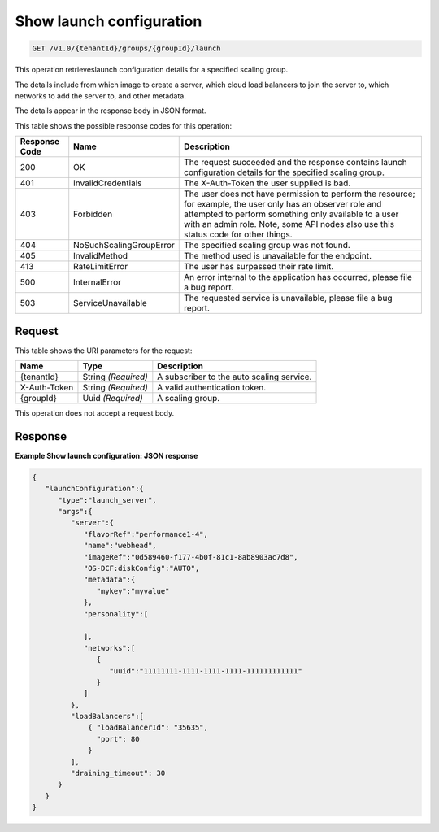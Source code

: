 

.. _get-show-launch-configuration-v1.0-tenantid-groups-groupid-launch:

Show launch configuration
^^^^^^^^^^^^^^^^^^^^^^^^^^^^^^^^^^^^^^^^^^^^^^^^^^^^^^^^^^^^^^^^^^^^^^^^^^^^^^^^

.. code::

    GET /v1.0/{tenantId}/groups/{groupId}/launch

This operation retrieveslaunch configuration details for a specified scaling group.

The details include from which image to create a server, which cloud load balancers to join the server to, which networks to add the server to, and other metadata.

The details appear in the response body in JSON format.



This table shows the possible response codes for this operation:


+--------------------------+-------------------------+-------------------------+
|Response Code             |Name                     |Description              |
+==========================+=========================+=========================+
|200                       |OK                       |The request succeeded    |
|                          |                         |and the response         |
|                          |                         |contains launch          |
|                          |                         |configuration details    |
|                          |                         |for the specified        |
|                          |                         |scaling group.           |
+--------------------------+-------------------------+-------------------------+
|401                       |InvalidCredentials       |The X-Auth-Token the     |
|                          |                         |user supplied is bad.    |
+--------------------------+-------------------------+-------------------------+
|403                       |Forbidden                |The user does not have   |
|                          |                         |permission to perform    |
|                          |                         |the resource; for        |
|                          |                         |example, the user only   |
|                          |                         |has an observer role and |
|                          |                         |attempted to perform     |
|                          |                         |something only available |
|                          |                         |to a user with an admin  |
|                          |                         |role. Note, some API     |
|                          |                         |nodes also use this      |
|                          |                         |status code for other    |
|                          |                         |things.                  |
+--------------------------+-------------------------+-------------------------+
|404                       |NoSuchScalingGroupError  |The specified scaling    |
|                          |                         |group was not found.     |
+--------------------------+-------------------------+-------------------------+
|405                       |InvalidMethod            |The method used is       |
|                          |                         |unavailable for the      |
|                          |                         |endpoint.                |
+--------------------------+-------------------------+-------------------------+
|413                       |RateLimitError           |The user has surpassed   |
|                          |                         |their rate limit.        |
+--------------------------+-------------------------+-------------------------+
|500                       |InternalError            |An error internal to the |
|                          |                         |application has          |
|                          |                         |occurred, please file a  |
|                          |                         |bug report.              |
+--------------------------+-------------------------+-------------------------+
|503                       |ServiceUnavailable       |The requested service is |
|                          |                         |unavailable, please file |
|                          |                         |a bug report.            |
+--------------------------+-------------------------+-------------------------+


Request
""""""""""""""""




This table shows the URI parameters for the request:

+--------------------------+-------------------------+-------------------------+
|Name                      |Type                     |Description              |
+==========================+=========================+=========================+
|{tenantId}                |String *(Required)*      |A subscriber to the auto |
|                          |                         |scaling service.         |
+--------------------------+-------------------------+-------------------------+
|X-Auth-Token              |String *(Required)*      |A valid authentication   |
|                          |                         |token.                   |
+--------------------------+-------------------------+-------------------------+
|{groupId}                 |Uuid *(Required)*        |A scaling group.         |
+--------------------------+-------------------------+-------------------------+





This operation does not accept a request body.




Response
""""""""""""""""










**Example Show launch configuration: JSON response**


.. code::

   {
      "launchConfiguration":{
         "type":"launch_server",
         "args":{
            "server":{
               "flavorRef":"performance1-4",
               "name":"webhead",
               "imageRef":"0d589460-f177-4b0f-81c1-8ab8903ac7d8",
               "OS-DCF:diskConfig":"AUTO",
               "metadata":{
                  "mykey":"myvalue"
               },
               "personality":[
   
               ],
               "networks":[
                  {
                     "uuid":"11111111-1111-1111-1111-111111111111"
                  }
               ]
            },
            "loadBalancers":[
                { "loadBalancerId": "35635",
                  "port": 80
                }
            ],
            "draining_timeout": 30
         }
      }
   }




